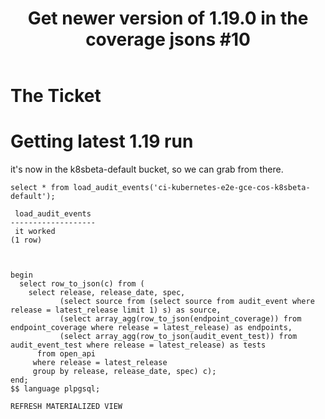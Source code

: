 #+TITLE:  Get newer version of 1.19.0 in the coverage jsons #10

* The Ticket
* Getting latest 1.19 run
  it's now in the k8sbeta-default bucket, so we can grab from there.

  #+begin_src sql-mode
  select * from load_audit_events('ci-kubernetes-e2e-gce-cos-k8sbeta-default');
  #+end_src

  #+RESULTS:
  #+begin_SRC example
   load_audit_events
  -------------------
   it worked
  (1 row)

  #+end_SRC

  #+begin_src sql-mode

begin
  select row_to_json(c) from (
    select release, release_date, spec,
           (select source from (select source from audit_event where release = latest_release limit 1) s) as source,
           (select array_agg(row_to_json(endpoint_coverage)) from endpoint_coverage where release = latest_release) as endpoints,
           (select array_agg(row_to_json(audit_event_test)) from audit_event_test where release = latest_release) as tests
      from open_api
     where release = latest_release
     group by release, release_date, spec) c);
end;
$$ language plpgsql;
  #+end_src

  #+RESULTS:
  #+begin_SRC example
  REFRESH MATERIALIZED VIEW
  #+end_SRC
